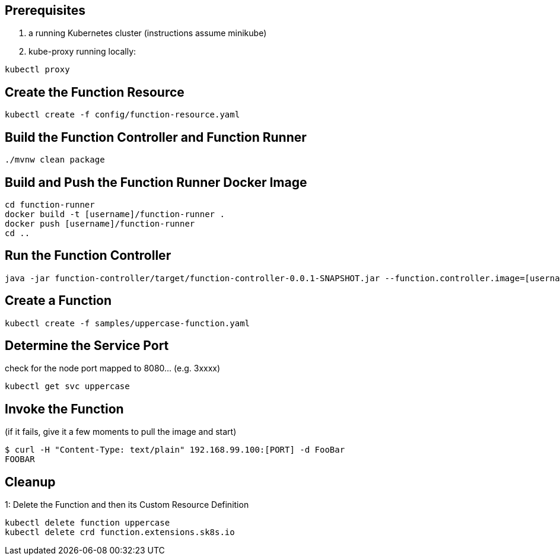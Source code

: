 == Prerequisites

1. a running Kubernetes cluster (instructions assume minikube)
2. kube-proxy running locally:

```
kubectl proxy
```

== Create the Function Resource

```
kubectl create -f config/function-resource.yaml
```

== Build the Function Controller and Function Runner

```
./mvnw clean package
```

== Build and Push the Function Runner Docker Image

```
cd function-runner
docker build -t [username]/function-runner .
docker push [username]/function-runner
cd ..
```

== Run the Function Controller

```
java -jar function-controller/target/function-controller-0.0.1-SNAPSHOT.jar --function.controller.image=[username]/function-runner
```

== Create a Function

```
kubectl create -f samples/uppercase-function.yaml
```

== Determine the Service Port

check for the node port mapped to 8080... (e.g. 3xxxx)

```
kubectl get svc uppercase
```

== Invoke the Function

(if it fails, give it a few moments to pull the image and start)

```
$ curl -H "Content-Type: text/plain" 192.168.99.100:[PORT] -d FooBar
FOOBAR
```

== Cleanup

1: Delete the Function and then its Custom Resource Definition

```
kubectl delete function uppercase
kubectl delete crd function.extensions.sk8s.io
```
